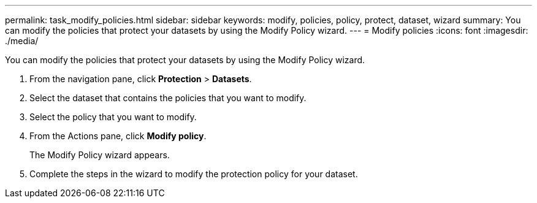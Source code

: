 ---
permalink: task_modify_policies.html
sidebar: sidebar
keywords: modify, policies, policy, protect, dataset, wizard
summary: You can modify the policies that protect your datasets by using the Modify Policy wizard.
---
= Modify policies
:icons: font
:imagesdir: ./media/

[.lead]
You can modify the policies that protect your datasets by using the Modify Policy wizard.

. From the navigation pane, click *Protection* > *Datasets*.
. Select the dataset that contains the policies that you want to modify.
. Select the policy that you want to modify.
. From the Actions pane, click *Modify policy*.
+
The Modify Policy wizard appears.

. Complete the steps in the wizard to modify the protection policy for your dataset.
